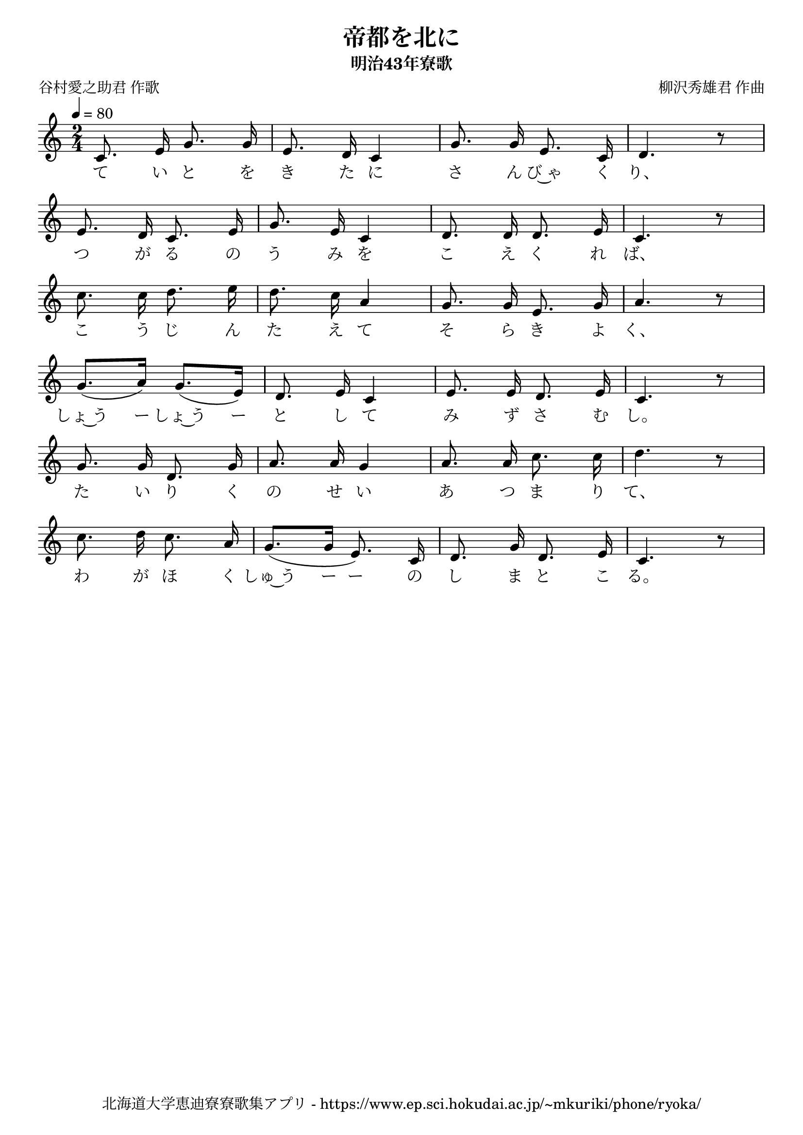 ﻿\version "2.18.2"

\paper {indent = 0}

\header {
  title = "帝都を北に"
  subtitle = "明治43年寮歌"
  composer = "柳沢秀雄君 作曲"
  poet = "谷村愛之助君 作歌"
  tagline = "北海道大学恵迪寮寮歌集アプリ - https://www.ep.sci.hokudai.ac.jp/~mkuriki/phone/ryoka/"
}


melody = \relative c'{
  \tempo 4 = 80
  \autoBeamOff
  \numericTimeSignature
  \override BreathingSign.text = \markup { \musicglyph #"scripts.upedaltoe" } % ブレスの記号指定
  \key c \major 
  \time 2/4 
  \set melismaBusyProperties = #'()
  c8. e16 g8. g16 | 
  e8. d16 c4 |
  g'8. g16 e8. c16 |
  d4. r8 | \break
  e8. d16 c8. e16 |
  g8. e16 c4 |
  d8. d16 d8. e16 |
  c4. r8 | \break
  c'8. c16 d8. e16 |
  d8. c16 a4 |
  g8. g16 e8. g16 |
  a4. r8 | \break
  g8. [(a16)] g8. [(e16)] |
  d8. e16 c4 |
  e8. e16 d8. e16 |
  c4. r8 | \break
  g'8. g16 d8. g16 |
  a8. a16 g4 |
  a8. a16 c8. c16 |
  d4. r8 | \break
  c8. d16 c8. a16 |
  g8. ([g16] e8.) c16 |
  d8. g16 d8. e16 |
  c4. r8 | \break
    
}

text = \lyricmode {
  て い と を  き た に さ ん び~ゃ く り、
  つ が る の  う み を こ え  く れ ば、
  こ う じ ん た え  て そ ら き よ く、
  しょ~う ー しょ~う ー と し て み ず さ む  し。
  た い り く の せ い あ つ ま り て、
  わ が ほ く しゅ~う ー ー の し ま と こ る。
}

drum = \drummode{
  
}

\score {
  <<
    % ギターコード
    %{
    \new ChordNames \with {midiInstrument = #"acoustic guitar (nylon)"}{
      \set chordChanges = ##t
      \harmony
    }
    %}
    
    % メロディーライン
    \new Voice = "one"{\melody}
    % 歌詞
    \new Lyrics \lyricsto "one" \text
    % 太鼓
    % \new DrumStaff \with{
    %   \remove "Time_signature_engraver"
    %   drumStyleTable = #percussion-style
    %   \override StaffSymbol.line-count = #1
    %   \hide Stem
    % }
    % \drum
  >>
  
\midi {}
\layout {
  \context {
    \Score
    \remove "Bar_number_engraver"
  }
}

}


